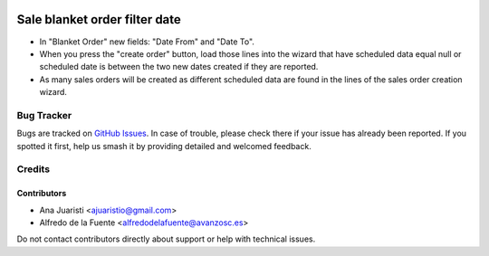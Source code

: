 .. image:: https://img.shields.io/badge/licence-AGPL--3-blue.svg
   :target: http://www.gnu.org/licenses/agpl-3.0-standalone.html
   :alt: License: AGPL-3

==============================
Sale blanket order filter date
==============================

* In "Blanket Order" new fields: "Date From" and "Date To".
* When you press the "create order" button, load those lines into the wizard
  that have scheduled data equal null or scheduled date is between the two new
  dates created if they are reported.
* As many sales orders will be created as different scheduled data are found in
  the lines of the sales order creation wizard.

Bug Tracker
===========

Bugs are tracked on `GitHub Issues
<https://github.com/avanzosc/sale-addons/issues>`_. In case of trouble, please
check there if your issue has already been reported. If you spotted it first,
help us smash it by providing detailed and welcomed feedback.

Credits
=======

Contributors
------------
* Ana Juaristi <ajuaristio@gmail.com>
* Alfredo de la Fuente <alfredodelafuente@avanzosc.es>

Do not contact contributors directly about support or help with technical issues.
